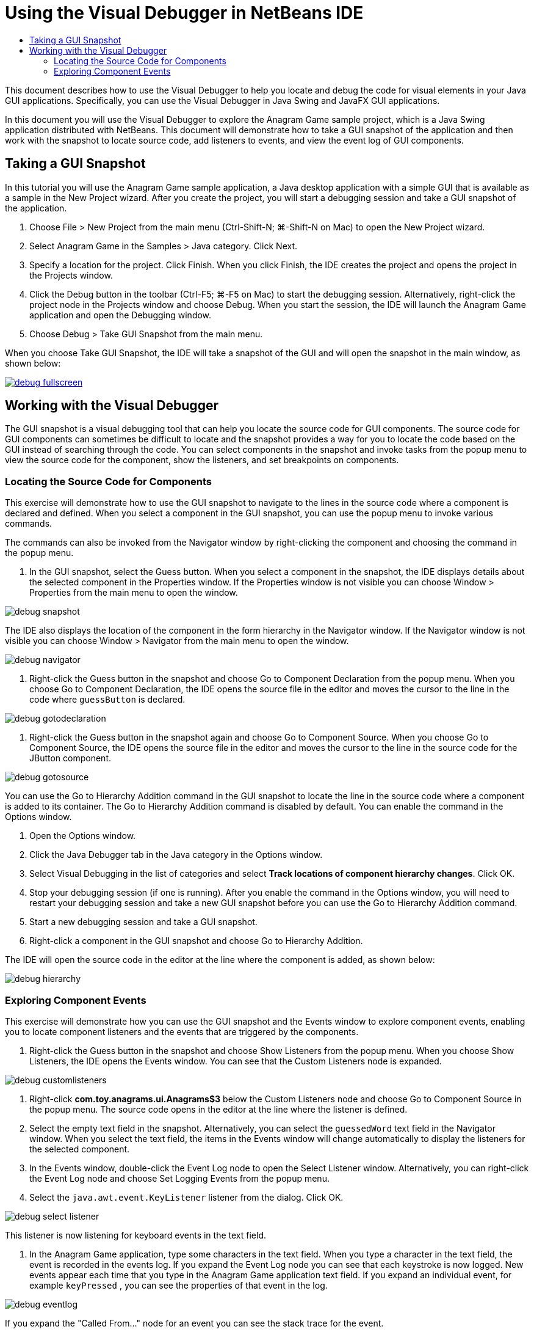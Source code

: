 // 
//     Licensed to the Apache Software Foundation (ASF) under one
//     or more contributor license agreements.  See the NOTICE file
//     distributed with this work for additional information
//     regarding copyright ownership.  The ASF licenses this file
//     to you under the Apache License, Version 2.0 (the
//     "License"); you may not use this file except in compliance
//     with the License.  You may obtain a copy of the License at
// 
//       http://www.apache.org/licenses/LICENSE-2.0
// 
//     Unless required by applicable law or agreed to in writing,
//     software distributed under the License is distributed on an
//     "AS IS" BASIS, WITHOUT WARRANTIES OR CONDITIONS OF ANY
//     KIND, either express or implied.  See the License for the
//     specific language governing permissions and limitations
//     under the License.
//

= Using the Visual Debugger in NetBeans IDE
:jbake-type: tutorial
:jbake-tags: tutorials 
:markup-in-source: verbatim,quotes,macros
:jbake-status: published
:icons: font
:syntax: true
:source-highlighter: pygments
:toc: left
:toc-title:
:description: Using the Visual Debugger in NetBeans IDE - Apache NetBeans
:keywords: Apache NetBeans, Tutorials, Using the Visual Debugger in NetBeans IDE

This document describes how to use the Visual Debugger to help you locate and debug the code for visual elements in your Java GUI applications. Specifically, you can use the Visual Debugger in Java Swing and JavaFX GUI applications.

In this document you will use the Visual Debugger to explore the Anagram Game sample project, which is a Java Swing application distributed with NetBeans. This document will demonstrate how to take a GUI snapshot of the application and then work with the snapshot to locate source code, add listeners to events, and view the event log of GUI components.

== Taking a GUI Snapshot

In this tutorial you will use the Anagram Game sample application, a Java desktop application with a simple GUI that is available as a sample in the New Project wizard. After you create the project, you will start a debugging session and take a GUI snapshot of the application.

1. Choose File > New Project from the main menu (Ctrl-Shift-N; ⌘-Shift-N on Mac) to open the New Project wizard.
2. Select Anagram Game in the Samples > Java category. Click Next.
3. Specify a location for the project. Click Finish. When you click Finish, the IDE creates the project and opens the project in the Projects window.
4. Click the Debug button in the toolbar (Ctrl-F5; ⌘-F5 on Mac) to start the debugging session. Alternatively, right-click the project node in the Projects window and choose Debug. When you start the session, the IDE will launch the Anagram Game application and open the Debugging window.
5. Choose Debug > Take GUI Snapshot from the main menu.

When you choose Take GUI Snapshot, the IDE will take a snapshot of the GUI and will open the snapshot in the main window, as shown below:

[.feature]
--

image::images/debug-fullscreen.png[role="left", link="images/debug-fullscreen.png"]

--

== Working with the Visual Debugger

The GUI snapshot is a visual debugging tool that can help you locate the source code for GUI components. The source code for GUI components can sometimes be difficult to locate and the snapshot provides a way for you to locate the code based on the GUI instead of searching through the code. You can select components in the snapshot and invoke tasks from the popup menu to view the source code for the component, show the listeners, and set breakpoints on components.

=== Locating the Source Code for Components

This exercise will demonstrate how to use the GUI snapshot to navigate to the lines in the source code where a component is declared and defined. When you select a component in the GUI snapshot, you can use the popup menu to invoke various commands.

The commands can also be invoked from the Navigator window by right-clicking the component and choosing the command in the popup menu.

1. In the GUI snapshot, select the Guess button. When you select a component in the snapshot, the IDE displays details about the selected component in the Properties window. If the Properties window is not visible you can choose Window > Properties from the main menu to open the window.

image::images/debug-snapshot.png[]

The IDE also displays the location of the component in the form hierarchy in the Navigator window. If the Navigator window is not visible you can choose Window > Navigator from the main menu to open the window.

image::images/debug-navigator.png[]



. Right-click the Guess button in the snapshot and choose Go to Component Declaration from the popup menu. When you choose Go to Component Declaration, the IDE opens the source file in the editor and moves the cursor to the line in the code where  ``guessButton``  is declared.

image::images/debug-gotodeclaration.png[]



. Right-click the Guess button in the snapshot again and choose Go to Component Source. When you choose Go to Component Source, the IDE opens the source file in the editor and moves the cursor to the line in the source code for the JButton component.

image::images/debug-gotosource.png[]

You can use the Go to Hierarchy Addition command in the GUI snapshot to locate the line in the source code where a component is added to its container. The Go to Hierarchy Addition command is disabled by default. You can enable the command in the Options window.

1. Open the Options window.
2. Click the Java Debugger tab in the Java category in the Options window.
3. Select Visual Debugging in the list of categories and select *Track locations of component hierarchy changes*. Click OK.
4. Stop your debugging session (if one is running). After you enable the command in the Options window, you will need to restart your debugging session and take a new GUI snapshot before you can use the Go to Hierarchy Addition command.
5. Start a new debugging session and take a GUI snapshot.
6. Right-click a component in the GUI snapshot and choose Go to Hierarchy Addition.

The IDE will open the source code in the editor at the line where the component is added, as shown below:

image::images/debug-hierarchy.png[]

=== Exploring Component Events

This exercise will demonstrate how you can use the GUI snapshot and the Events window to explore component events, enabling you to locate component listeners and the events that are triggered by the components.

1. Right-click the Guess button in the snapshot and choose Show Listeners from the popup menu. When you choose Show Listeners, the IDE opens the Events window. You can see that the Custom Listeners node is expanded.

image::images/debug-customlisteners.png[]



. Right-click *com.toy.anagrams.ui.Anagrams$3* below the Custom Listeners node and choose Go to Component Source in the popup menu. The source code opens in the editor at the line where the listener is defined.


. Select the empty text field in the snapshot. Alternatively, you can select the  ``guessedWord``  text field in the Navigator window. When you select the text field, the items in the Events window will change automatically to display the listeners for the selected component.


. In the Events window, double-click the Event Log node to open the Select Listener window. Alternatively, you can right-click the Event Log node and choose Set Logging Events from the popup menu.


. Select the  ``java.awt.event.KeyListener``  listener from the dialog. Click OK.

image::images/debug-select-listener.png[]

This listener is now listening for keyboard events in the text field.



. In the Anagram Game application, type some characters in the text field. When you type a character in the text field, the event is recorded in the events log. If you expand the Event Log node you can see that each keystroke is now logged. New events appear each time that you type in the Anagram Game application text field. If you expand an individual event, for example  ``keyPressed`` , you can see the properties of that event in the log.

image::images/debug-eventlog.png[]

If you expand the "Called From..." node for an event you can see the stack trace for the event.

This tutorial was a basic introduction to the visual debugger in the IDE. The visual debugger enables you to easily locate the source code and log events for GUI components. This can be extremely helpful when you are debugging GUI applications.
